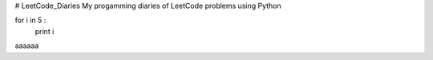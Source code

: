 # LeetCode_Diaries
My progamming diaries of LeetCode problems using Python



.. code-block:: python
for i in 5 :
    print i
    
    
aaaaaa
 




